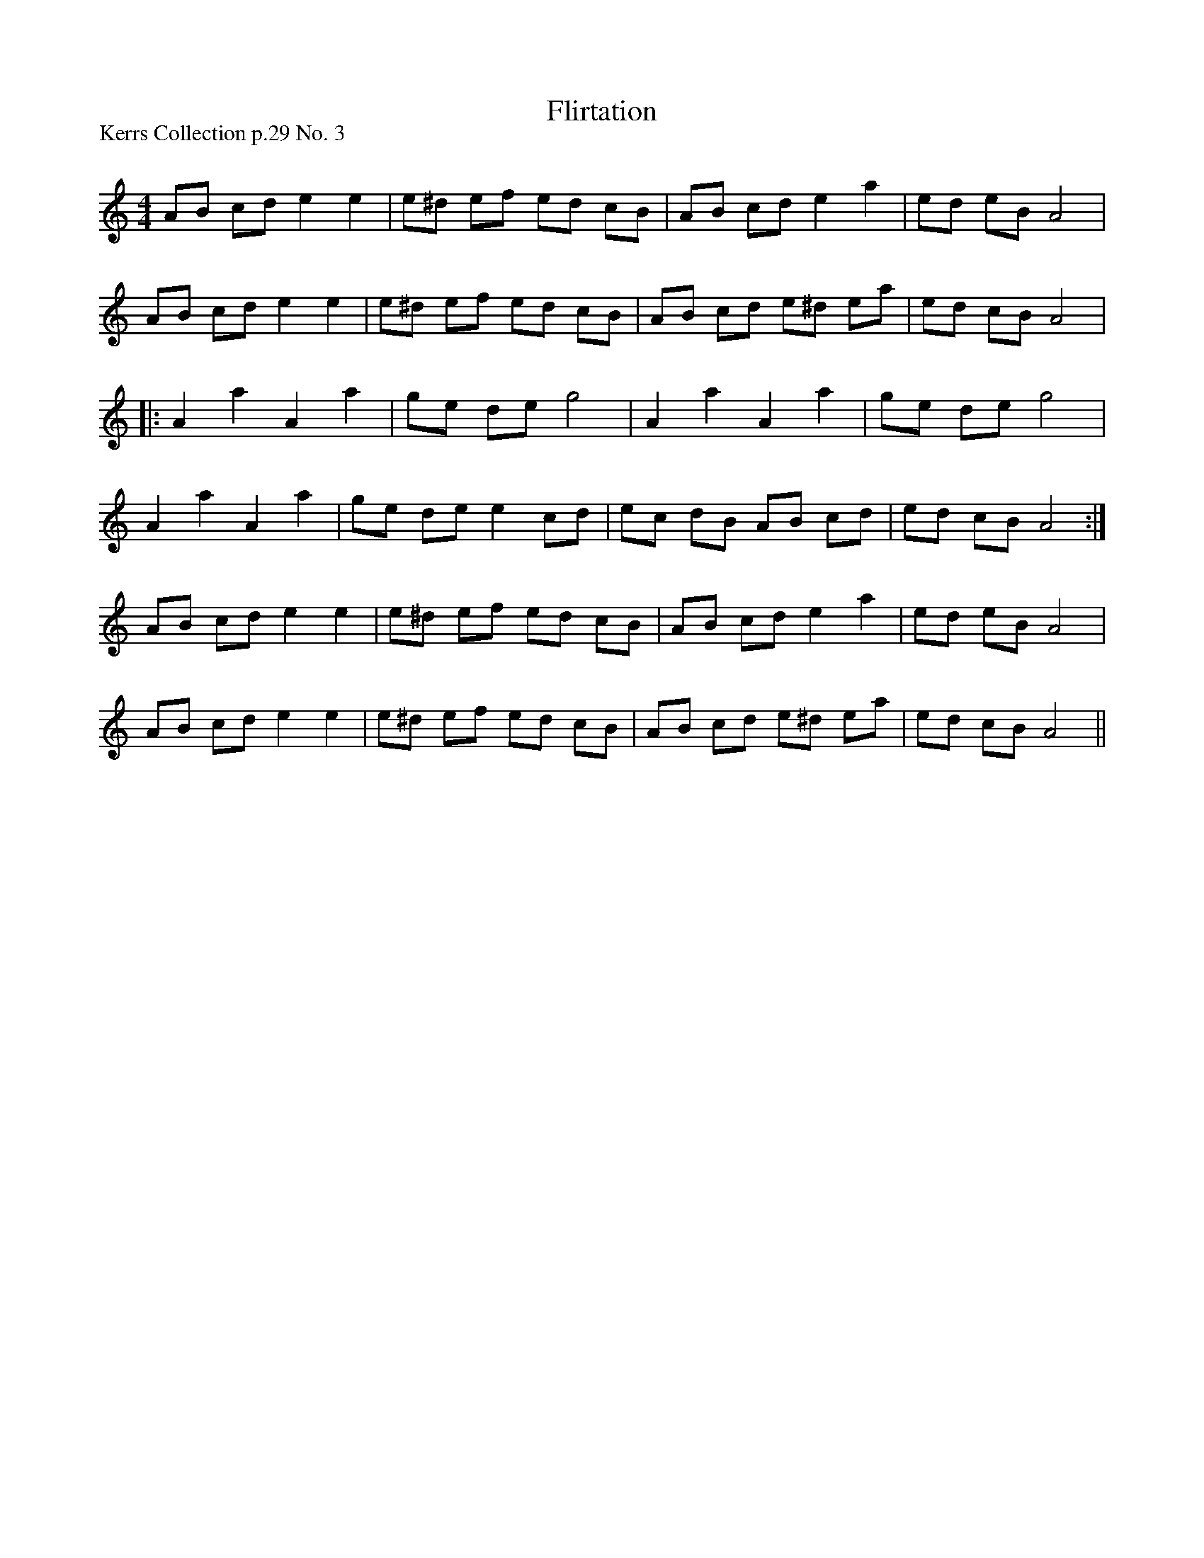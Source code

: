 X:1
T: Flirtation
P:Kerrs Collection p.29 No. 3
R:Reel
Q: 232
K:Am
M:4/4
L:1/8
AB cd e2 e2|e^d ef ed cB|AB cd e2 a2|ed eB A4|
AB cd e2 e2|e^d ef ed cB|AB cd e^d ea|ed cB A4|
|:A2 a2 A2 a2|ge de g4|A2 a2 A2 a2|ge de g4|
A2 a2 A2 a2|ge de e2 cd|ec dB AB cd|ed cB A4:|
AB cd e2 e2|e^d ef ed cB|AB cd e2 a2|ed eB A4|
AB cd e2 e2|e^d ef ed cB|AB cd e^d ea|ed cB A4||
